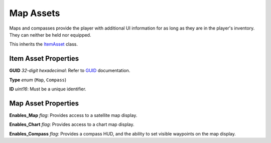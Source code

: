 Map Assets
==========

Maps and compasses provide the player with additional UI information for as long as they are in the player's inventory. They can neither be held nor equipped.

This inherits the `ItemAsset <README.rst>`_ class.

Item Asset Properties
---------------------

**GUID** *32-digit hexadecimal*: Refer to `GUID <GUID.rst>`_ documentation.

**Type** *enum* (``Map``, ``Compass``)

**ID** *uint16*: Must be a unique identifier.

Map Asset Properties
--------------------

**Enables_Map** *flag*: Provides access to a satellite map display.

**Enables_Chart** *flag*: Provides access to a chart map display.

**Enables_Compass** *flag*: Provides a compass HUD, and the ability to set visible waypoints on the map display.
